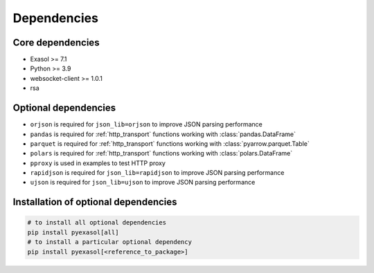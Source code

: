 Dependencies
============

Core dependencies
+++++++++++++++++

- Exasol >= 7.1
- Python >= 3.9
- websocket-client >= 1.0.1
- rsa

Optional dependencies
+++++++++++++++++++++

- ``orjson`` is required for ``json_lib=orjson`` to improve JSON parsing performance
- ``pandas`` is required for :ref:`http_transport` functions working with :class:`pandas.DataFrame`
- ``parquet`` is required for :ref:`http_transport` functions working with :class:`pyarrow.parquet.Table`
- ``polars`` is required for :ref:`http_transport` functions working with :class:`polars.DataFrame`
- ``pproxy`` is used in examples to test HTTP proxy
- ``rapidjson`` is required for ``json_lib=rapidjson`` to improve JSON parsing performance
- ``ujson`` is required for ``json_lib=ujson`` to improve JSON parsing performance

Installation of optional dependencies
+++++++++++++++++++++++++++++++++++++

.. code-block:: bash

   # to install all optional dependencies
   pip install pyexasol[all]
   # to install a particular optional dependency
   pip install pyexasol[<reference_to_package>]
